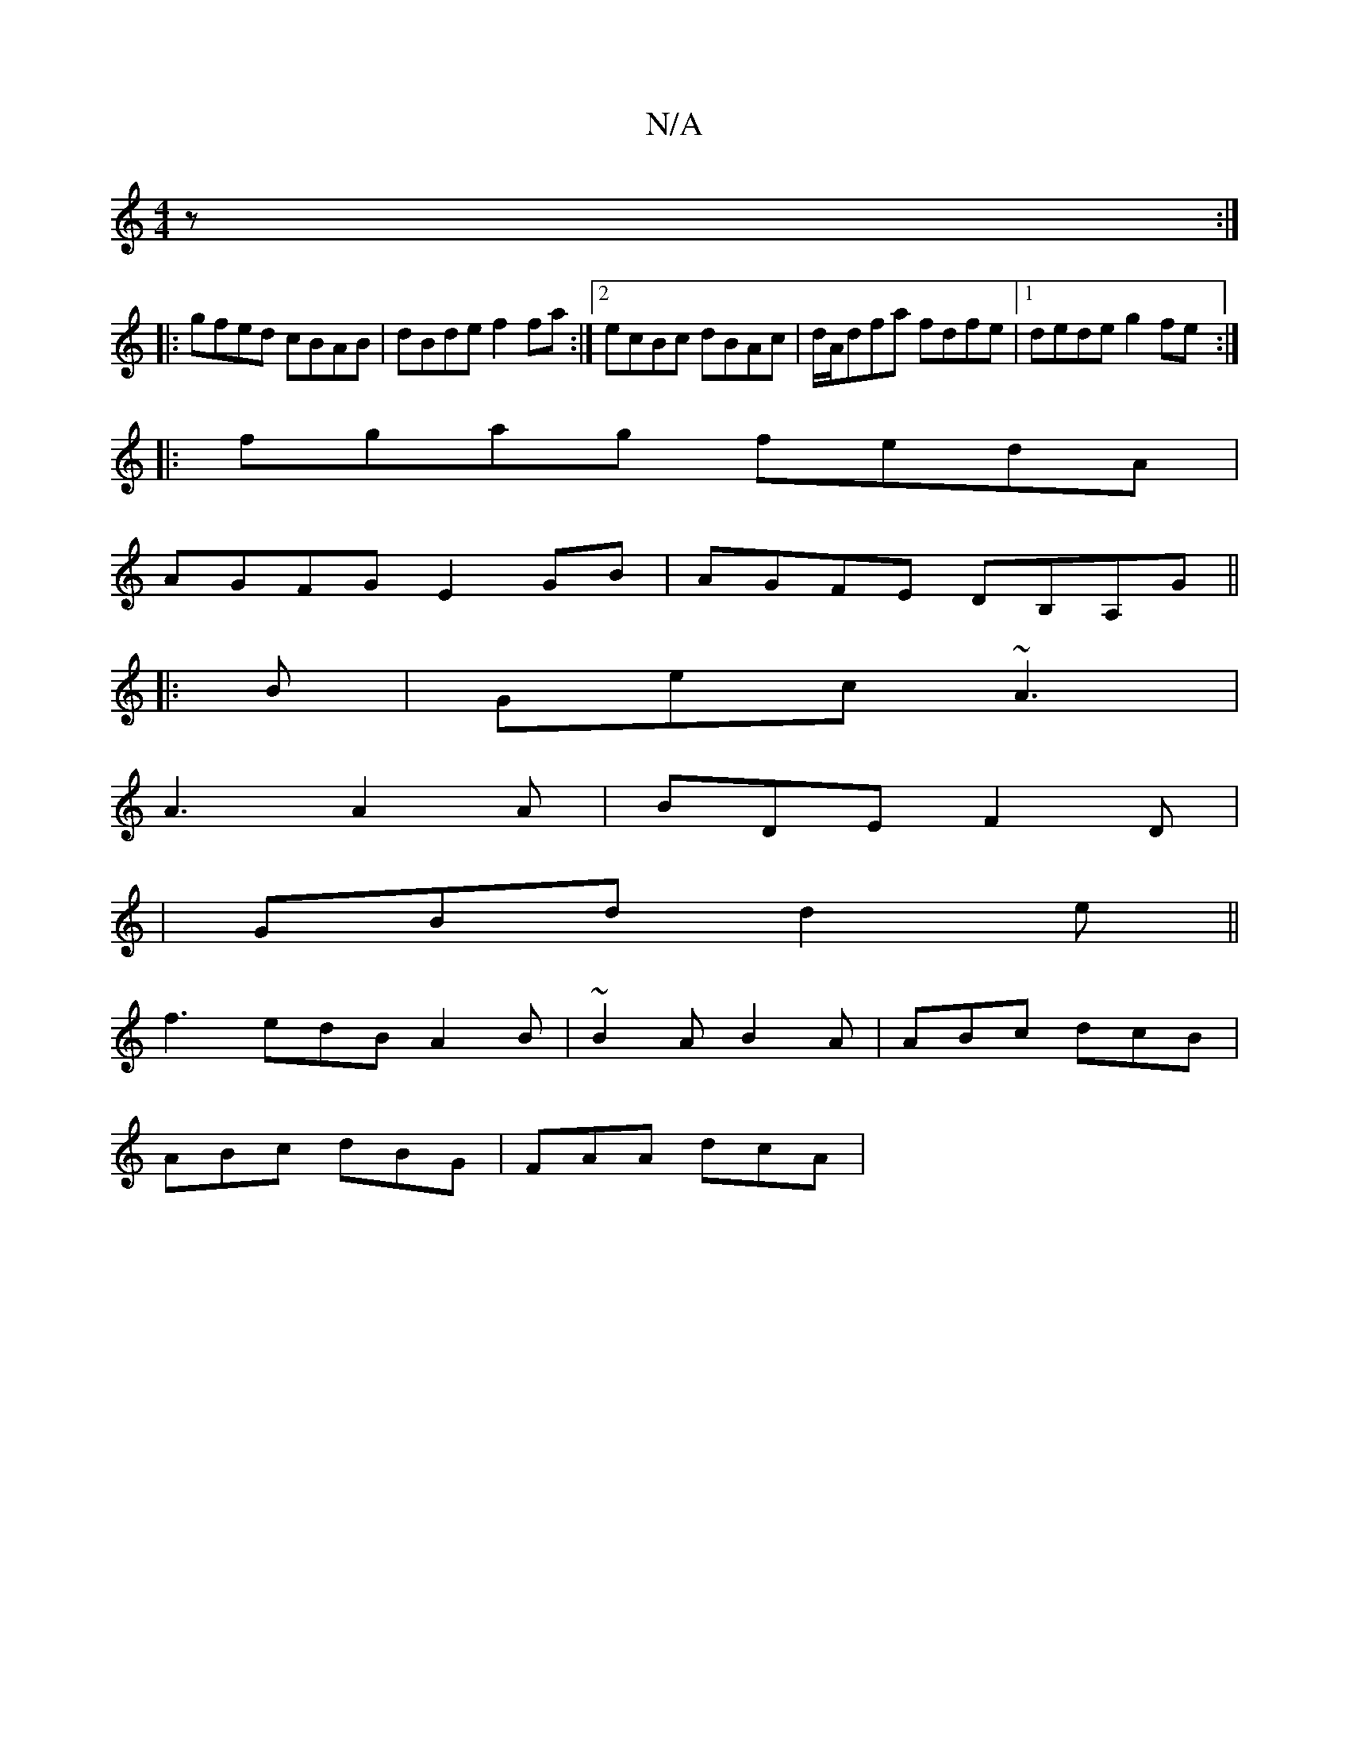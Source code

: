 X:1
T:N/A
M:4/4
R:N/A
K:Cmajor
3z :|
|:gfed cBAB|dBde f2fa:|2 ecBc dBAc|d/A/dfa fdfe|1 dede g2fe:|
|:fgag fedA|
AGFG E2 GB|AGFE DB,A,G||
|: B |Gec ~A3|
A3 A2A|BDE F2D|
|GBd d2e||
f3 edB A2B|~B2A B2A | ABc dcB |
ABc dBG | FAA dcA | 